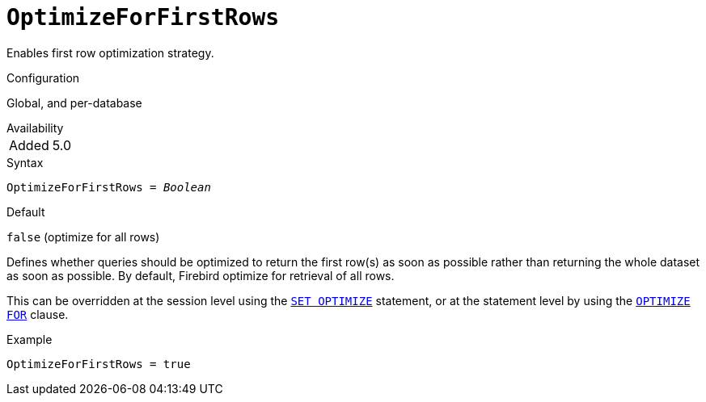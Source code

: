 [#fbconf-optimize-for-first-rows]
= `OptimizeForFirstRows`

Enables first row optimization strategy.

.Configuration
Global, and per-database

.Availability
[horizontal.compact]
Added:: 5.0

.Syntax
[listing,subs=+quotes]
----
OptimizeForFirstRows = _Boolean_
----

.Default
`false` (optimize for all rows)

Defines whether queries should be optimized to return the first row(s) as soon as possible rather than returning the whole dataset as soon as possible.
By default, Firebird optimize for retrieval of all rows.

This can be overridden at the session level using the https://www.firebirdsql.org/file/documentation/chunk/en/refdocs/fblangref50/fblangref50-management-optimize.html#fblangref50-management-optimize-set[`SET OPTIMIZE`] statement, or at the statement level by using the https://www.firebirdsql.org/file/documentation/chunk/en/refdocs/fblangref50/fblangref50-dml.html#fblangref50-dml-selec-optimize[`OPTIMIZE FOR`] clause.

.Example
[listing]
----
OptimizeForFirstRows = true
----
